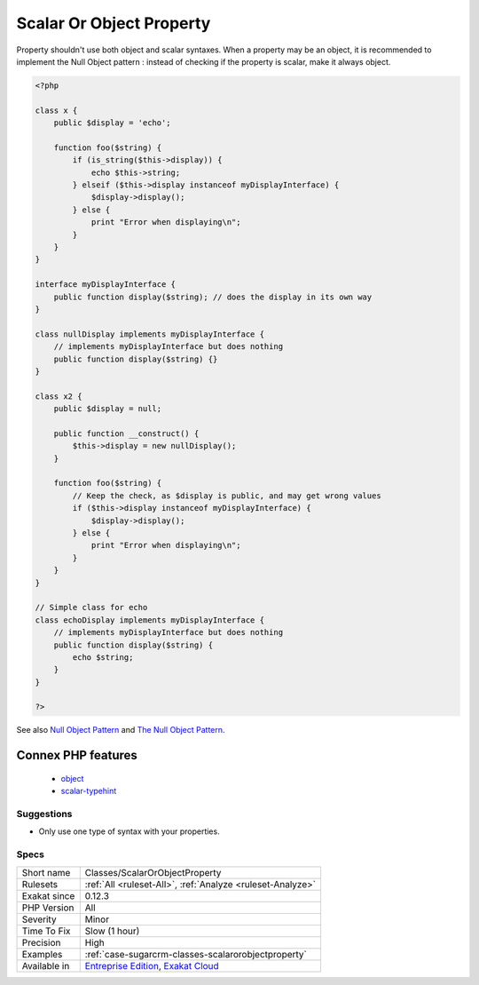 .. _classes-scalarorobjectproperty:

.. _scalar-or-object-property:

Scalar Or Object Property
+++++++++++++++++++++++++

.. meta::
	:description:
		Scalar Or Object Property: Property shouldn't use both object and scalar syntaxes.
	:twitter:card: summary_large_image
	:twitter:site: @exakat
	:twitter:title: Scalar Or Object Property
	:twitter:description: Scalar Or Object Property: Property shouldn't use both object and scalar syntaxes
	:twitter:creator: @exakat
	:twitter:image:src: https://www.exakat.io/wp-content/uploads/2020/06/logo-exakat.png
	:og:image: https://www.exakat.io/wp-content/uploads/2020/06/logo-exakat.png
	:og:title: Scalar Or Object Property
	:og:type: article
	:og:description: Property shouldn't use both object and scalar syntaxes
	:og:url: https://exakat.readthedocs.io/en/latest/Reference/Rules/Scalar Or Object Property.html
	:og:locale: en
Property shouldn't use both object and scalar syntaxes. When a property may be an object, it is recommended to implement the Null Object pattern : instead of checking if the property is scalar, make it always object.

.. code-block:: php
   
   <?php
   
   class x {
       public $display = 'echo';
       
       function foo($string) {
           if (is_string($this->display)) {
               echo $this->string;
           } elseif ($this->display instanceof myDisplayInterface) {
               $display->display();
           } else {
               print "Error when displaying\n";
           }
       }
   }
   
   interface myDisplayInterface {
       public function display($string); // does the display in its own way
   }
   
   class nullDisplay implements myDisplayInterface {
       // implements myDisplayInterface but does nothing
       public function display($string) {}
   }
   
   class x2 {
       public $display = null;
       
       public function __construct() {
           $this->display = new nullDisplay();
       }
       
       function foo($string) {
           // Keep the check, as $display is public, and may get wrong values
           if ($this->display instanceof myDisplayInterface) {
               $display->display();
           } else {
               print "Error when displaying\n";
           }
       }
   }
   
   // Simple class for echo
   class echoDisplay implements myDisplayInterface {
       // implements myDisplayInterface but does nothing
       public function display($string) {
           echo $string;
       }
   }
   
   ?>

See also `Null Object Pattern <https://en.wikipedia.org/wiki/Null_Object_pattern#PHP>`_ and `The Null Object Pattern <https://www.sitepoint.com/the-null-object-pattern-polymorphism-in-domain-models/>`_.

Connex PHP features
-------------------

  + `object <https://php-dictionary.readthedocs.io/en/latest/dictionary/object.ini.html>`_
  + `scalar-typehint <https://php-dictionary.readthedocs.io/en/latest/dictionary/scalar-typehint.ini.html>`_


Suggestions
___________

* Only use one type of syntax with your properties.




Specs
_____

+--------------+-------------------------------------------------------------------------------------------------------------------------+
| Short name   | Classes/ScalarOrObjectProperty                                                                                          |
+--------------+-------------------------------------------------------------------------------------------------------------------------+
| Rulesets     | :ref:`All <ruleset-All>`, :ref:`Analyze <ruleset-Analyze>`                                                              |
+--------------+-------------------------------------------------------------------------------------------------------------------------+
| Exakat since | 0.12.3                                                                                                                  |
+--------------+-------------------------------------------------------------------------------------------------------------------------+
| PHP Version  | All                                                                                                                     |
+--------------+-------------------------------------------------------------------------------------------------------------------------+
| Severity     | Minor                                                                                                                   |
+--------------+-------------------------------------------------------------------------------------------------------------------------+
| Time To Fix  | Slow (1 hour)                                                                                                           |
+--------------+-------------------------------------------------------------------------------------------------------------------------+
| Precision    | High                                                                                                                    |
+--------------+-------------------------------------------------------------------------------------------------------------------------+
| Examples     | :ref:`case-sugarcrm-classes-scalarorobjectproperty`                                                                     |
+--------------+-------------------------------------------------------------------------------------------------------------------------+
| Available in | `Entreprise Edition <https://www.exakat.io/entreprise-edition>`_, `Exakat Cloud <https://www.exakat.io/exakat-cloud/>`_ |
+--------------+-------------------------------------------------------------------------------------------------------------------------+


